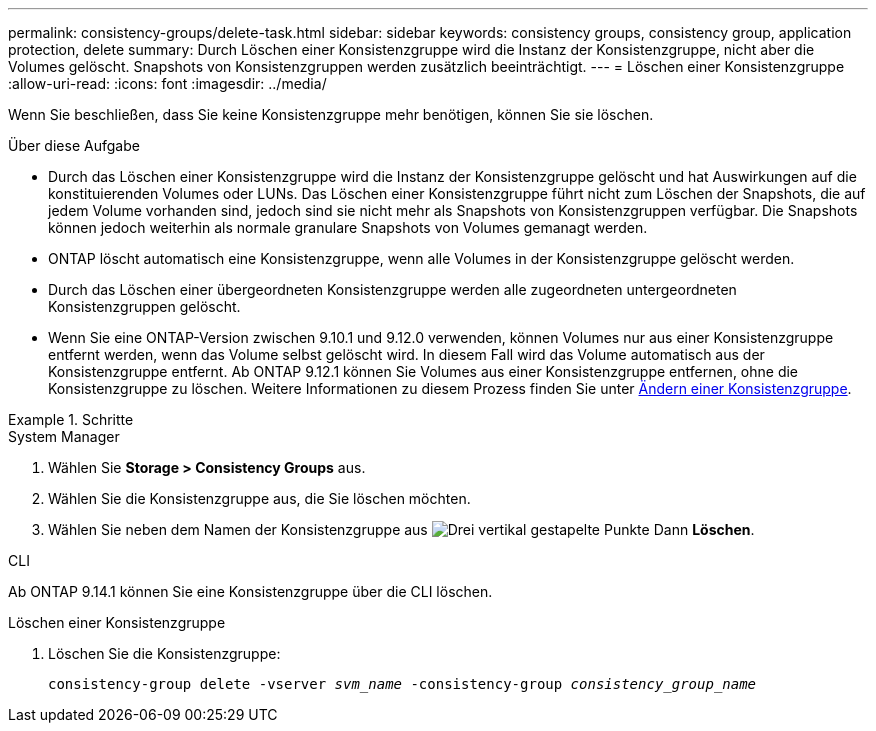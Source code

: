 ---
permalink: consistency-groups/delete-task.html 
sidebar: sidebar 
keywords: consistency groups, consistency group, application protection, delete 
summary: Durch Löschen einer Konsistenzgruppe wird die Instanz der Konsistenzgruppe, nicht aber die Volumes gelöscht. Snapshots von Konsistenzgruppen werden zusätzlich beeinträchtigt. 
---
= Löschen einer Konsistenzgruppe
:allow-uri-read: 
:icons: font
:imagesdir: ../media/


[role="lead"]
Wenn Sie beschließen, dass Sie keine Konsistenzgruppe mehr benötigen, können Sie sie löschen.

.Über diese Aufgabe
* Durch das Löschen einer Konsistenzgruppe wird die Instanz der Konsistenzgruppe gelöscht und hat Auswirkungen auf die konstituierenden Volumes oder LUNs. Das Löschen einer Konsistenzgruppe führt nicht zum Löschen der Snapshots, die auf jedem Volume vorhanden sind, jedoch sind sie nicht mehr als Snapshots von Konsistenzgruppen verfügbar. Die Snapshots können jedoch weiterhin als normale granulare Snapshots von Volumes gemanagt werden.
* ONTAP löscht automatisch eine Konsistenzgruppe, wenn alle Volumes in der Konsistenzgruppe gelöscht werden.
* Durch das Löschen einer übergeordneten Konsistenzgruppe werden alle zugeordneten untergeordneten Konsistenzgruppen gelöscht.
* Wenn Sie eine ONTAP-Version zwischen 9.10.1 und 9.12.0 verwenden, können Volumes nur aus einer Konsistenzgruppe entfernt werden, wenn das Volume selbst gelöscht wird. In diesem Fall wird das Volume automatisch aus der Konsistenzgruppe entfernt. Ab ONTAP 9.12.1 können Sie Volumes aus einer Konsistenzgruppe entfernen, ohne die Konsistenzgruppe zu löschen. Weitere Informationen zu diesem Prozess finden Sie unter xref:modify-task.html[Ändern einer Konsistenzgruppe].


.Schritte
[role="tabbed-block"]
====
.System Manager
--
. Wählen Sie *Storage > Consistency Groups* aus.
. Wählen Sie die Konsistenzgruppe aus, die Sie löschen möchten.
. Wählen Sie neben dem Namen der Konsistenzgruppe aus image:../media/icon_kabob.gif["Drei vertikal gestapelte Punkte"] Dann *Löschen*.


--
.CLI
--
Ab ONTAP 9.14.1 können Sie eine Konsistenzgruppe über die CLI löschen.

.Löschen einer Konsistenzgruppe
. Löschen Sie die Konsistenzgruppe:
+
`consistency-group delete -vserver _svm_name_ -consistency-group _consistency_group_name_`



--
====